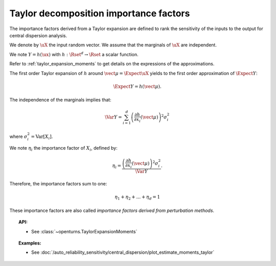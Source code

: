 .. _taylor_importance_factors:

Taylor decomposition importance factors
---------------------------------------

The importance factors derived from a Taylor expansion are
defined to rank the sensitivity of the inputs to
the output for central dispersion analysis.

We denote by :math:`\uX` the input random vector. We assume that the marginals of :math:`\uX` are independent.

We note :math:`Y = h(\ux)` with :math:`h: \Rset^d \rightarrow \Rset` a scalar function.

Refer to :ref:`taylor_expansion_moments` to get details on the expressions of the approximations.

The first order  Taylor expansion of :math:`h` around :math:`\vect{\mu} = \Expect{\uX}` yields to the first order approximation of :math:`\Expect{Y}`:

.. math::
    \Expect{Y} = h(\vect{\mu}).

The independence of the marginals implies that:

.. math::
    \Var Y = \sum_{i=1}^{d} \left(\frac{\partial h}{\partial x_i}(\vect{\mu})\right)^2 \sigma_i^2

where :math:`\sigma_i^2 = \mbox{Var}[X_i]`.

We note :math:`\eta_i` the importance factor of :math:`X_i`, defined by:

.. math::

    \eta_i = \frac{ \left(\frac{\partial h}{\partial x_i}(\vect{\mu})\right)^2 \sigma_i^2}{\Var Y}.

Therefore, the importance factors sum to one:

.. math::

    \eta_1 + \eta_2 + \ldots + \eta_{d} = 1

These importance factors are also called *importance factors derived from perturbation methods*.


.. topic:: API:

    - See :class:`~openturns.TaylorExpansionMoments`


.. topic:: Examples:

    - See :doc:`/auto_reliability_sensitivity/central_dispersion/plot_estimate_moments_taylor`

